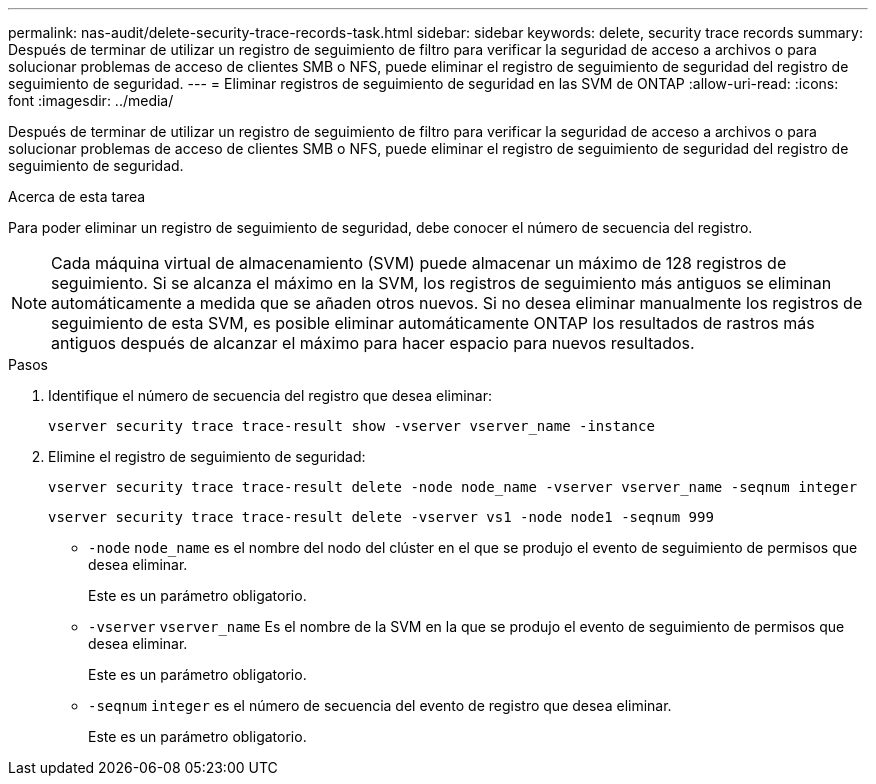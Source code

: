 ---
permalink: nas-audit/delete-security-trace-records-task.html 
sidebar: sidebar 
keywords: delete, security trace records 
summary: Después de terminar de utilizar un registro de seguimiento de filtro para verificar la seguridad de acceso a archivos o para solucionar problemas de acceso de clientes SMB o NFS, puede eliminar el registro de seguimiento de seguridad del registro de seguimiento de seguridad. 
---
= Eliminar registros de seguimiento de seguridad en las SVM de ONTAP
:allow-uri-read: 
:icons: font
:imagesdir: ../media/


[role="lead"]
Después de terminar de utilizar un registro de seguimiento de filtro para verificar la seguridad de acceso a archivos o para solucionar problemas de acceso de clientes SMB o NFS, puede eliminar el registro de seguimiento de seguridad del registro de seguimiento de seguridad.

.Acerca de esta tarea
Para poder eliminar un registro de seguimiento de seguridad, debe conocer el número de secuencia del registro.

[NOTE]
====
Cada máquina virtual de almacenamiento (SVM) puede almacenar un máximo de 128 registros de seguimiento. Si se alcanza el máximo en la SVM, los registros de seguimiento más antiguos se eliminan automáticamente a medida que se añaden otros nuevos. Si no desea eliminar manualmente los registros de seguimiento de esta SVM, es posible eliminar automáticamente ONTAP los resultados de rastros más antiguos después de alcanzar el máximo para hacer espacio para nuevos resultados.

====
.Pasos
. Identifique el número de secuencia del registro que desea eliminar:
+
`vserver security trace trace-result show -vserver vserver_name -instance`

. Elimine el registro de seguimiento de seguridad:
+
`vserver security trace trace-result delete -node node_name -vserver vserver_name -seqnum integer`

+
`vserver security trace trace-result delete -vserver vs1 -node node1 -seqnum 999`

+
** `-node` `node_name` es el nombre del nodo del clúster en el que se produjo el evento de seguimiento de permisos que desea eliminar.
+
Este es un parámetro obligatorio.

** `-vserver` `vserver_name` Es el nombre de la SVM en la que se produjo el evento de seguimiento de permisos que desea eliminar.
+
Este es un parámetro obligatorio.

** `-seqnum` `integer` es el número de secuencia del evento de registro que desea eliminar.
+
Este es un parámetro obligatorio.




